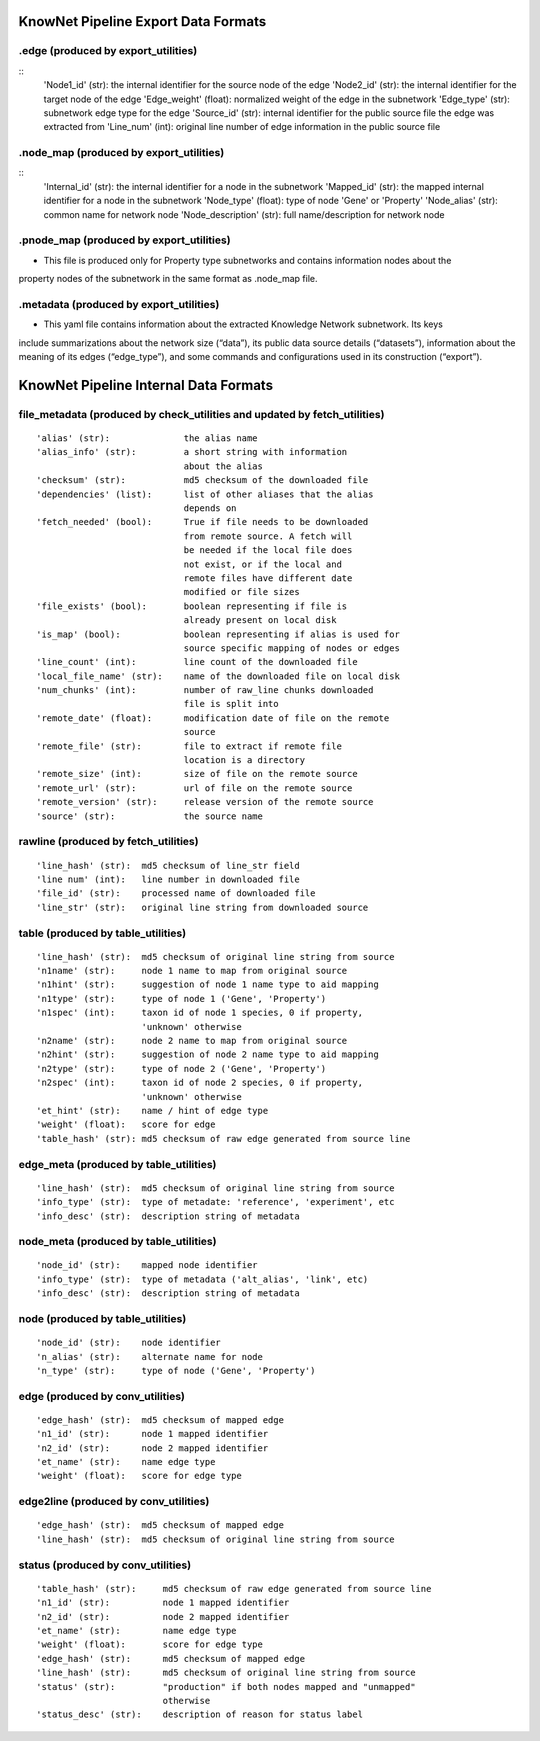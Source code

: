 .. _formats-ref:

KnowNet Pipeline Export Data Formats
************************************

.. _ex-edge-label:

.edge (produced by export_utilities)
------------------------------------
::
    'Node1_id' (str):       the internal identifier for the source node of the edge
    'Node2_id' (str):       the internal identifier for the target node of the edge
    'Edge_weight' (float):  normalized weight of the edge in the subnetwork
    'Edge_type' (str):      subnetwork edge type for the edge
    'Source_id' (str):      internal identifier for the public source file the edge was extracted from
    'Line_num' (int):       original line number of edge information in the public source file

.. _node-map-label:

.node_map (produced by export_utilities)
----------------------------------------
::
    'Internal_id' (str):        the internal identifier for a node in the subnetwork
    'Mapped_id' (str):          the mapped internal identifier for a node in the subnetwork
    'Node_type' (float):        type of node 'Gene' or 'Property'
    'Node_alias' (str):         common name for network node
    'Node_description' (str):   full name/description for network node

.. _pnode-map-label:

.pnode_map (produced by export_utilities)
-----------------------------------------
- This file is produced only for Property type subnetworks and contains information nodes about the
property nodes of the subnetwork in the same format as .node_map file.

.. _metadata-label:

.metadata (produced by export_utilities)
----------------------------------------
- This yaml file contains information about the extracted Knowledge Network subnetwork.  Its keys
include summarizations about the network size (“data”), its public data source details (“datasets”),
information about the meaning of its edges (“edge_type”), and some commands and configurations used
in its construction (“export”).



KnowNet Pipeline Internal Data Formats
**************************************

.. _file-metadata-label:

file_metadata (produced by check_utilities and updated by fetch_utilities)
--------------------------------------------------------------------------
::

    'alias' (str):              the alias name
    'alias_info' (str):         a short string with information
                                about the alias
    'checksum' (str):           md5 checksum of the downloaded file
    'dependencies' (list):      list of other aliases that the alias
                                depends on
    'fetch_needed' (bool):      True if file needs to be downloaded
                                from remote source. A fetch will
                                be needed if the local file does
                                not exist, or if the local and
                                remote files have different date
                                modified or file sizes
    'file_exists' (bool):       boolean representing if file is
                                already present on local disk
    'is_map' (bool):            boolean representing if alias is used for
                                source specific mapping of nodes or edges
    'line_count' (int):         line count of the downloaded file
    'local_file_name' (str):    name of the downloaded file on local disk
    'num_chunks' (int):         number of raw_line chunks downloaded
                                file is split into
    'remote_date' (float):      modification date of file on the remote
                                source
    'remote_file' (str):        file to extract if remote file
                                location is a directory
    'remote_size' (int):        size of file on the remote source
    'remote_url' (str):         url of file on the remote source
    'remote_version' (str):     release version of the remote source
    'source' (str):             the source name

.. _rawline-label:

rawline (produced by fetch_utilities)
-------------------------------------
::

    'line_hash' (str):  md5 checksum of line_str field
    'line num' (int):   line number in downloaded file
    'file_id' (str):    processed name of downloaded file
    'line_str' (str):   original line string from downloaded source

.. _table-label:

table (produced by table_utilities)
-----------------------------------
::

    'line_hash' (str):  md5 checksum of original line string from source
    'n1name' (str):     node 1 name to map from original source
    'n1hint' (str):     suggestion of node 1 name type to aid mapping
    'n1type' (str):     type of node 1 ('Gene', 'Property')
    'n1spec' (int):     taxon id of node 1 species, 0 if property,
                        'unknown' otherwise
    'n2name' (str):     node 2 name to map from original source
    'n2hint' (str):     suggestion of node 2 name type to aid mapping
    'n2type' (str):     type of node 2 ('Gene', 'Property')
    'n2spec' (int):     taxon id of node 2 species, 0 if property,
                        'unknown' otherwise
    'et_hint' (str):    name / hint of edge type
    'weight' (float):   score for edge
    'table_hash' (str): md5 checksum of raw edge generated from source line

.. _edge_meta-label:

edge_meta (produced by table_utilities)
---------------------------------------
::

    'line_hash' (str):  md5 checksum of original line string from source
    'info_type' (str):  type of metadate: 'reference', 'experiment', etc
    'info_desc' (str):  description string of metadata

.. _node_meta-label:

node_meta (produced by table_utilities)
---------------------------------------
::

    'node_id' (str):    mapped node identifier
    'info_type' (str):  type of metadata ('alt_alias', 'link', etc)
    'info_desc' (str):  description string of metadata

node (produced by table_utilities)
----------------------------------
::

    'node_id' (str):    node identifier
    'n_alias' (str):    alternate name for node
    'n_type' (str):     type of node ('Gene', 'Property')

edge (produced by conv_utilities)
---------------------------------
::

    'edge_hash' (str):  md5 checksum of mapped edge
    'n1_id' (str):      node 1 mapped identifier
    'n2_id' (str):      node 2 mapped identifier
    'et_name' (str):    name edge type
    'weight' (float):   score for edge type

edge2line (produced by conv_utilities)
--------------------------------------
::

    'edge_hash' (str):  md5 checksum of mapped edge
    'line_hash' (str):  md5 checksum of original line string from source


status (produced by conv_utilities)
-----------------------------------
::

    'table_hash' (str):     md5 checksum of raw edge generated from source line
    'n1_id' (str):          node 1 mapped identifier
    'n2_id' (str):          node 2 mapped identifier
    'et_name' (str):        name edge type
    'weight' (float):       score for edge type
    'edge_hash' (str):      md5 checksum of mapped edge
    'line_hash' (str):      md5 checksum of original line string from source
    'status' (str):         "production" if both nodes mapped and "unmapped"
                            otherwise
    'status_desc' (str):    description of reason for status label


